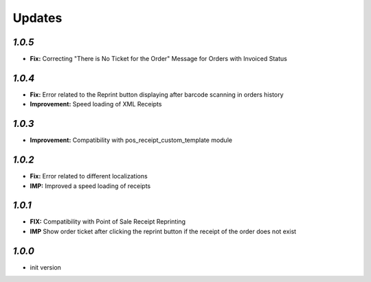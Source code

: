 .. _changelog:

Updates
=======

`1.0.5`
--------

- **Fix:** Correcting "There is No Ticket for the Order" Message for Orders with Invoiced Status


`1.0.4`
-------

- **Fix:** Error related to the Reprint button displaying after barcode scanning in orders history
- **Improvement:** Speed loading of XML Receipts

`1.0.3`
-------

- **Improvement:** Compatibility with pos_receipt_custom_template module

`1.0.2`
-------

- **Fix:** Error related to different localizations
- **IMP:** Improved a speed loading of receipts

`1.0.1`
-------

- **FIX:** Compatibility with Point of Sale Receipt Reprinting
- **IMP** Show order ticket after clicking the reprint button if the receipt of the order does not exist

`1.0.0`
-------

- init version
